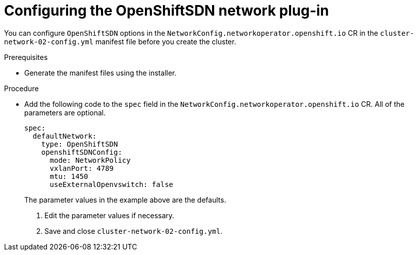 // Deprecated

[id="nw-nwop-config-openshiftsdn-{context}"]
= Configuring the OpenShiftSDN network plug-in

You can configure `OpenShiftSDN` options in the
`NetworkConfig.networkoperator.openshift.io` CR in the
`cluster-network-02-config.yml` manifest file before you create the cluster.

.Prerequisites

* Generate the manifest files using the installer.

.Procedure

* Add the following code to the `spec` field in the
`NetworkConfig.networkoperator.openshift.io` CR. All of the parameters are
optional.
+
[source,yaml]
----
spec:
  defaultNetwork:
    type: OpenShiftSDN
    openshiftSDNConfig:
      mode: NetworkPolicy
      vxlanPort: 4789
      mtu: 1450
      useExternalOpenvswitch: false
----
+
The parameter values in the example above are the defaults.

. Edit the parameter values if necessary.

. Save and close `cluster-network-02-config.yml`.
